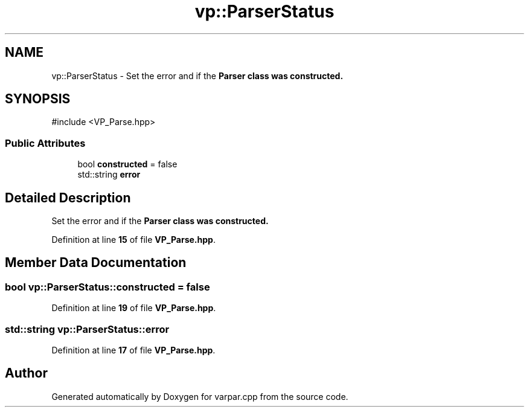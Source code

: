 .TH "vp::ParserStatus" 3 "Version v1.0.0-build" "varpar.cpp" \" -*- nroff -*-
.ad l
.nh
.SH NAME
vp::ParserStatus \- Set the error and if the \fR\fBParser\fP\fP class was constructed\&.  

.SH SYNOPSIS
.br
.PP
.PP
\fR#include <VP_Parse\&.hpp>\fP
.SS "Public Attributes"

.in +1c
.ti -1c
.RI "bool \fBconstructed\fP = false"
.br
.ti -1c
.RI "std::string \fBerror\fP"
.br
.in -1c
.SH "Detailed Description"
.PP 
Set the error and if the \fR\fBParser\fP\fP class was constructed\&. 
.PP
Definition at line \fB15\fP of file \fBVP_Parse\&.hpp\fP\&.
.SH "Member Data Documentation"
.PP 
.SS "bool vp::ParserStatus::constructed = false"

.PP
Definition at line \fB19\fP of file \fBVP_Parse\&.hpp\fP\&.
.SS "std::string vp::ParserStatus::error"

.PP
Definition at line \fB17\fP of file \fBVP_Parse\&.hpp\fP\&.

.SH "Author"
.PP 
Generated automatically by Doxygen for varpar\&.cpp from the source code\&.

